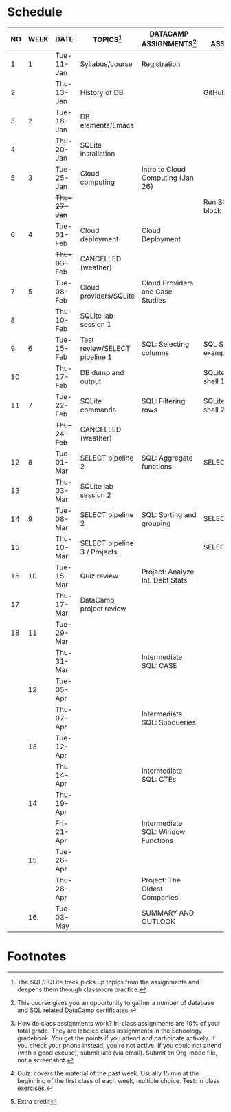 #+options: toc:nil num:nil
#+startup: overview
* Schedule

   | NO | WEEK | DATE         | TOPICS[fn:3]                  | DATACAMP ASSIGNMENTS[fn:2]         | CLASS ASSIGNMENT[fn:5]  | TEST[fn:1]   |
   |----+------+--------------+-------------------------------+------------------------------------+-------------------------+--------------|
   |  1 |    1 | Tue-11-Jan   | Syllabus/course               | Registration                       |                         | Survey[fn:4] |
   |  2 |      | Thu-13-Jan   | History of DB                 |                                    | GitHub Hello World      |              |
   |----+------+--------------+-------------------------------+------------------------------------+-------------------------+--------------|
   |  3 |    2 | Tue-18-Jan   | DB elements/Emacs             |                                    |                         | Quiz 1       |
   |  4 |      | Thu-20-Jan   | SQLite installation           |                                    |                         |              |
   |----+------+--------------+-------------------------------+------------------------------------+-------------------------+--------------|
   |  5 |    3 | Tue-25-Jan   | Cloud computing               | Intro to Cloud Computing (Jan 26)  |                         | Quiz 2       |
   |    |      | +Thu-27-Jan+ |                               |                                    | Run SQLite code block   |              |
   |----+------+--------------+-------------------------------+------------------------------------+-------------------------+--------------|
   |  6 |    4 | Tue-01-Feb   | Cloud deployment              | Cloud Deployment                   |                         | Quiz 3       |
   |    |      | +Thu-03-Feb+ | CANCELLED (weather)           |                                    |                         |              |
   |----+------+--------------+-------------------------------+------------------------------------+-------------------------+--------------|
   |  7 |    5 | Tue-08-Feb   | Cloud providers/SQLite        | Cloud Providers and Case Studies   |                         |              |
   |  8 |      | Thu-10-Feb   | SQLite lab session 1          |                                    |                         | Test 1       |
   |----+------+--------------+-------------------------------+------------------------------------+-------------------------+--------------|
   |  9 |    6 | Tue-15-Feb   | Test review/SELECT pipeline 1 | SQL: Selecting columns             | SQL SELECT examples     |              |
   | 10 |      | Thu-17-Feb   | DB dump and output            |                                    | SQLite - be the shell 1 |              |
   |----+------+--------------+-------------------------------+------------------------------------+-------------------------+--------------|
   | 11 |    7 | Tue-22-Feb   | SQLite commands               | SQL: Filtering rows                | SQLite - be the shell 2 | Quiz 4       |
   |    |      | +Thu-24-Feb+ | CANCELLED (weather)           |                                    |                         |              |
   |----+------+--------------+-------------------------------+------------------------------------+-------------------------+--------------|
   | 12 |    8 | Tue-01-Mar   | SELECT pipeline 2             | SQL: Aggregate functions           | SELECT                  | Quiz 5       |
   | 13 |      | Thu-03-Mar   | SQLite lab session 2          |                                    |                         |              |
   |----+------+--------------+-------------------------------+------------------------------------+-------------------------+--------------|
   | 14 |    9 | Tue-08-Mar   | SELECT pipeline 2             | SQL: Sorting and grouping          | SELECT_roundup.org      | Quiz 6       |
   | 15 |      | Thu-10-Mar   | SELECT pipeline 3 / Projects  |                                    | SELECT_roundup2.org     |              |
   |----+------+--------------+-------------------------------+------------------------------------+-------------------------+--------------|
   | 16 |   10 | Tue-15-Mar   | Quiz review                   | Project: Analyze Int. Debt Stats   |                         |              |
   | 17 |      | Thu-17-Mar   | DataCamp project review       |                                    |                         | Test 2       |
   |----+------+--------------+-------------------------------+------------------------------------+-------------------------+--------------|
   | 18 |   11 | Tue-29-Mar   |                               |                                    |                         |              |
   |    |      | Thu-31-Mar   |                               | Intermediate SQL: CASE             |                         |              |
   |----+------+--------------+-------------------------------+------------------------------------+-------------------------+--------------|
   |    |   12 | Tue-05-Apr   |                               |                                    |                         | Quiz 7       |
   |    |      | Thu-07-Apr   |                               | Intermediate SQL: Subqueries       |                         |              |
   |----+------+--------------+-------------------------------+------------------------------------+-------------------------+--------------|
   |    |   13 | Tue-12-Apr   |                               |                                    |                         | Quiz 8       |
   |    |      | Thu-14-Apr   |                               | Intermediate SQL: CTEs             |                         |              |
   |----+------+--------------+-------------------------------+------------------------------------+-------------------------+--------------|
   |    |   14 | Thu-19-Apr   |                               |                                    |                         | Quiz 9       |
   |    |      | Fri-21-Apr   |                               | Intermediate SQL: Window Functions |                         |              |
   |----+------+--------------+-------------------------------+------------------------------------+-------------------------+--------------|
   |    |   15 | Tue-26-Apr   |                               |                                    |                         | Test 3       |
   |    |      | Thu-28-Apr   |                               | Project: The Oldest Companies      |                         |              |
   |----+------+--------------+-------------------------------+------------------------------------+-------------------------+--------------|
   |    |   16 | Tue-03-May   |                               | SUMMARY AND OUTLOOK                |                         |              |
   |----+------+--------------+-------------------------------+------------------------------------+-------------------------+--------------|

* Footnotes

[fn:5] How do class assignments work? In-class assignments are 10% of
your total grade. They are labeled class assignments in the Schoology
gradebook. You get the points if you attend and participate
actively. If you check your phone instead, you're not active. If you
could not attend (with a good excuse), submit late (via email). Submit
an Org-mode file, not a screenshot.

[fn:4]Extra credit 

[fn:3]The SQL/SQLite track picks up topics from the assignments and
deepens them through classroom practice.

[fn:2]This course gives you an opportunity to gather a number of
database and SQL related DataCamp certificates. 

[fn:1]Quiz: covers the material of the past week. Usually 15 min at
the beginning of the first class of each week, multiple choice. Test:
in class exercises.

